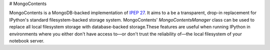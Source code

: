# MongoContents

MongoContents is a MongoDB-backed implementation of `IPEP 27 <https://github.com/ipython/ipython/wiki/IPEP-27:-Contents-Service>`_.  It aims to a be a transparent, drop-in replacement for IPython's standard filesystem-backed storage system.  MongoContents' `MongoContentsManager` class can be used to replace all local filesystem storage with database-backed storage.These features are useful when running IPython in environments where you either don't have access to—or don't trust the reliability of—the local filesystem of your notebook server.
